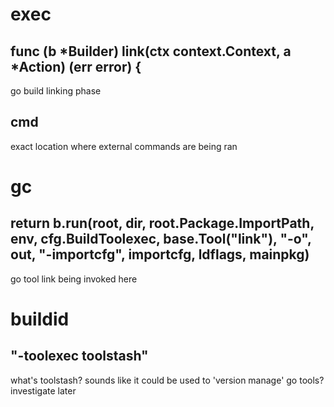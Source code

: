 
* exec
:PROPERTIES:
:org-remark-file: exec.go
:END:

** func (b *Builder) link(ctx context.Context, a *Action) (err error) { 
:PROPERTIES:
:org-remark-beg: 40132
:org-remark-end: 40201
:org-remark-id: 4565447e
:org-remark-label: nil
:org-remark-link: [[file:exec.go::1336]]
:END:
go build linking phase

** cmd
exact location where external commands are being ran
* gc
:PROPERTIES:
:org-remark-file: gc.go
:END:

** 	return b.run(root, dir, root.Package.ImportPath, env, cfg.BuildToolexec, base.Tool("link"), "-o", out, "-importcfg", importcfg, ldflags, mainpkg) 
:PROPERTIES:
:org-remark-beg: 22239
:org-remark-end: 22386
:org-remark-id: 5cb339b6
:org-remark-label: nil
:org-remark-link: [[file:gc.go::683]]
:END:
go tool link being invoked here

* buildid
:PROPERTIES:
:org-remark-file: buildid.go
:END:

** "-toolexec toolstash"
:PROPERTIES:
:org-remark-beg: 5437
:org-remark-end: 5458
:org-remark-id: 656c3b34
:org-remark-label: nil
:org-remark-link: [[file:buildid.go::122]]
:END:
what's toolstash? sounds like it could be used to 'version manage' go tools? investigate later
